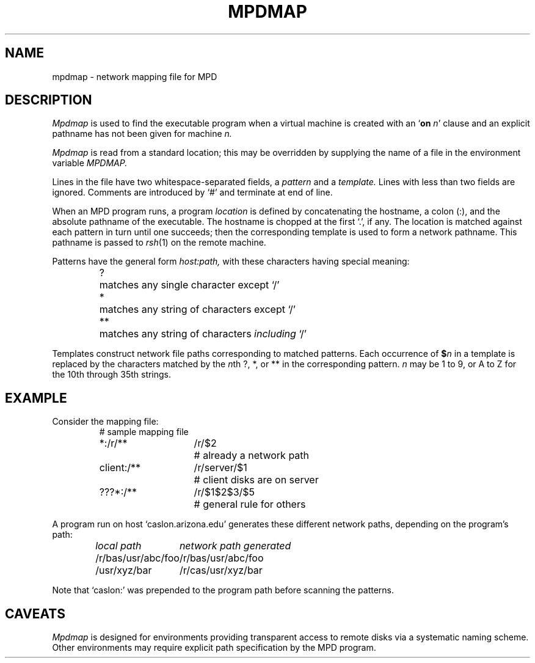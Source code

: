 .TH MPDMAP 5 "13 March 2001" "University of Arizona"
.SH NAME
mpdmap \- network mapping file for MPD
.SH DESCRIPTION
.I Mpdmap
is used to find the executable program
when a virtual machine is created with an
.RB ` on
.IR n '
clause and an explicit pathname has not been given for machine
.I n.
.LP
.I Mpdmap
is read from a standard location;
this may be overridden by supplying the name of a file
in the environment variable
.I MPDMAP.
.LP
Lines in the file have two whitespace-separated fields, a
.I pattern
and a 
.I template.
Lines with less than two fields are ignored.
Comments are introduced by `#' and terminate at end of line.
.LP
When an MPD program runs, a program
.I location
is defined by concatenating the hostname, a colon (:), and
the absolute pathname of the executable.
The hostname is chopped at the first `.', if any.
The location is matched against each pattern in turn until one succeeds;
then the corresponding template is used to form a network pathname.
This pathname is passed to
.IR rsh (1)
on the remote machine.
.LP
Patterns have the general form
.I host:path,
with these characters having special meaning:
.RS
.ta 5n
?	matches any single character except `/'
.br
*	matches any string of characters except `/'
.br
**	matches any string of characters \fIincluding\fP `/'
.RE
.LP
Templates construct network file paths corresponding to matched patterns.
Each occurrence of
.BI $ n
in a template is replaced by the characters matched by the
.IR n th
?, *, or ** in the corresponding pattern.
.I n
may be 1 to 9, or A to Z for the 10th through 35th strings.
.SH EXAMPLE
Consider the mapping file:
.RS
.nf
.ta 12n 26n
# sample mapping file
*:/r/**	/r/$2	# already a network path
client:/**	/r/server/$1	# client disks are on server
???*:/**	/r/$1$2$3/$5	# general rule for others
.fi
.RE
.LP
A program run on host `caslon.arizona.edu' generates these
different network paths, depending on the program's path:
.RS
.nf
.I
.ta 24n
local path	network path generated
/r/bas/usr/abc/foo	/r/bas/usr/abc/foo
/usr/xyz/bar	/r/cas/usr/xyz/bar
.fi
.RE
.LP
Note that `caslon:' was prepended to the program path before
scanning the patterns.
.SH CAVEATS
.I Mpdmap
is designed for environments providing transparent access to
remote disks via a systematic naming scheme.
Other environments may require explicit path specification
by the MPD program.

